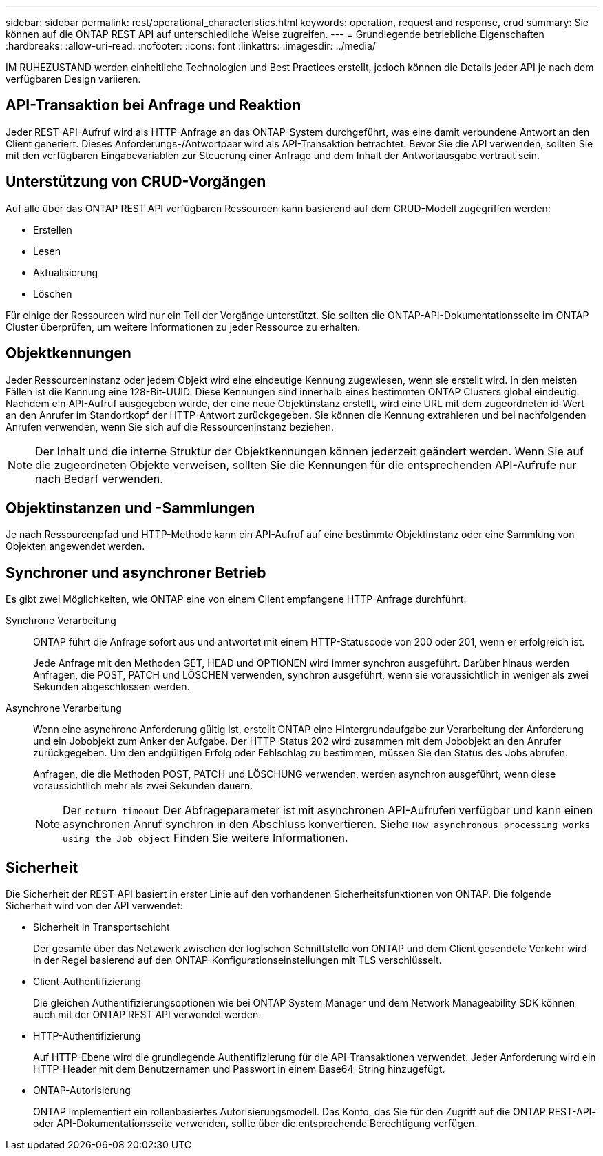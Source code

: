 ---
sidebar: sidebar 
permalink: rest/operational_characteristics.html 
keywords: operation, request and response, crud 
summary: Sie können auf die ONTAP REST API auf unterschiedliche Weise zugreifen. 
---
= Grundlegende betriebliche Eigenschaften
:hardbreaks:
:allow-uri-read: 
:nofooter: 
:icons: font
:linkattrs: 
:imagesdir: ../media/


[role="lead"]
IM RUHEZUSTAND werden einheitliche Technologien und Best Practices erstellt, jedoch können die Details jeder API je nach dem verfügbaren Design variieren.



== API-Transaktion bei Anfrage und Reaktion

Jeder REST-API-Aufruf wird als HTTP-Anfrage an das ONTAP-System durchgeführt, was eine damit verbundene Antwort an den Client generiert. Dieses Anforderungs-/Antwortpaar wird als API-Transaktion betrachtet. Bevor Sie die API verwenden, sollten Sie mit den verfügbaren Eingabevariablen zur Steuerung einer Anfrage und dem Inhalt der Antwortausgabe vertraut sein.



== Unterstützung von CRUD-Vorgängen

Auf alle über das ONTAP REST API verfügbaren Ressourcen kann basierend auf dem CRUD-Modell zugegriffen werden:

* Erstellen
* Lesen
* Aktualisierung
* Löschen


Für einige der Ressourcen wird nur ein Teil der Vorgänge unterstützt. Sie sollten die ONTAP-API-Dokumentationsseite im ONTAP Cluster überprüfen, um weitere Informationen zu jeder Ressource zu erhalten.



== Objektkennungen

Jeder Ressourceninstanz oder jedem Objekt wird eine eindeutige Kennung zugewiesen, wenn sie erstellt wird. In den meisten Fällen ist die Kennung eine 128-Bit-UUID. Diese Kennungen sind innerhalb eines bestimmten ONTAP Clusters global eindeutig. Nachdem ein API-Aufruf ausgegeben wurde, der eine neue Objektinstanz erstellt, wird eine URL mit dem zugeordneten id-Wert an den Anrufer im Standortkopf der HTTP-Antwort zurückgegeben. Sie können die Kennung extrahieren und bei nachfolgenden Anrufen verwenden, wenn Sie sich auf die Ressourceninstanz beziehen.


NOTE: Der Inhalt und die interne Struktur der Objektkennungen können jederzeit geändert werden. Wenn Sie auf die zugeordneten Objekte verweisen, sollten Sie die Kennungen für die entsprechenden API-Aufrufe nur nach Bedarf verwenden.



== Objektinstanzen und -Sammlungen

Je nach Ressourcenpfad und HTTP-Methode kann ein API-Aufruf auf eine bestimmte Objektinstanz oder eine Sammlung von Objekten angewendet werden.



== Synchroner und asynchroner Betrieb

Es gibt zwei Möglichkeiten, wie ONTAP eine von einem Client empfangene HTTP-Anfrage durchführt.

Synchrone Verarbeitung:: ONTAP führt die Anfrage sofort aus und antwortet mit einem HTTP-Statuscode von 200 oder 201, wenn er erfolgreich ist.
+
--
Jede Anfrage mit den Methoden GET, HEAD und OPTIONEN wird immer synchron ausgeführt. Darüber hinaus werden Anfragen, die POST, PATCH und LÖSCHEN verwenden, synchron ausgeführt, wenn sie voraussichtlich in weniger als zwei Sekunden abgeschlossen werden.

--
Asynchrone Verarbeitung:: Wenn eine asynchrone Anforderung gültig ist, erstellt ONTAP eine Hintergrundaufgabe zur Verarbeitung der Anforderung und ein Jobobjekt zum Anker der Aufgabe. Der HTTP-Status 202 wird zusammen mit dem Jobobjekt an den Anrufer zurückgegeben. Um den endgültigen Erfolg oder Fehlschlag zu bestimmen, müssen Sie den Status des Jobs abrufen.
+
--
Anfragen, die die Methoden POST, PATCH und LÖSCHUNG verwenden, werden asynchron ausgeführt, wenn diese voraussichtlich mehr als zwei Sekunden dauern.


NOTE: Der `return_timeout` Der Abfrageparameter ist mit asynchronen API-Aufrufen verfügbar und kann einen asynchronen Anruf synchron in den Abschluss konvertieren. Siehe `How asynchronous processing works using the Job object` Finden Sie weitere Informationen.

--




== Sicherheit

Die Sicherheit der REST-API basiert in erster Linie auf den vorhandenen Sicherheitsfunktionen von ONTAP. Die folgende Sicherheit wird von der API verwendet:

* Sicherheit In Transportschicht
+
Der gesamte über das Netzwerk zwischen der logischen Schnittstelle von ONTAP und dem Client gesendete Verkehr wird in der Regel basierend auf den ONTAP-Konfigurationseinstellungen mit TLS verschlüsselt.

* Client-Authentifizierung
+
Die gleichen Authentifizierungsoptionen wie bei ONTAP System Manager und dem Network Manageability SDK können auch mit der ONTAP REST API verwendet werden.

* HTTP-Authentifizierung
+
Auf HTTP-Ebene wird die grundlegende Authentifizierung für die API-Transaktionen verwendet. Jeder Anforderung wird ein HTTP-Header mit dem Benutzernamen und Passwort in einem Base64-String hinzugefügt.

* ONTAP-Autorisierung
+
ONTAP implementiert ein rollenbasiertes Autorisierungsmodell. Das Konto, das Sie für den Zugriff auf die ONTAP REST-API- oder API-Dokumentationsseite verwenden, sollte über die entsprechende Berechtigung verfügen.


